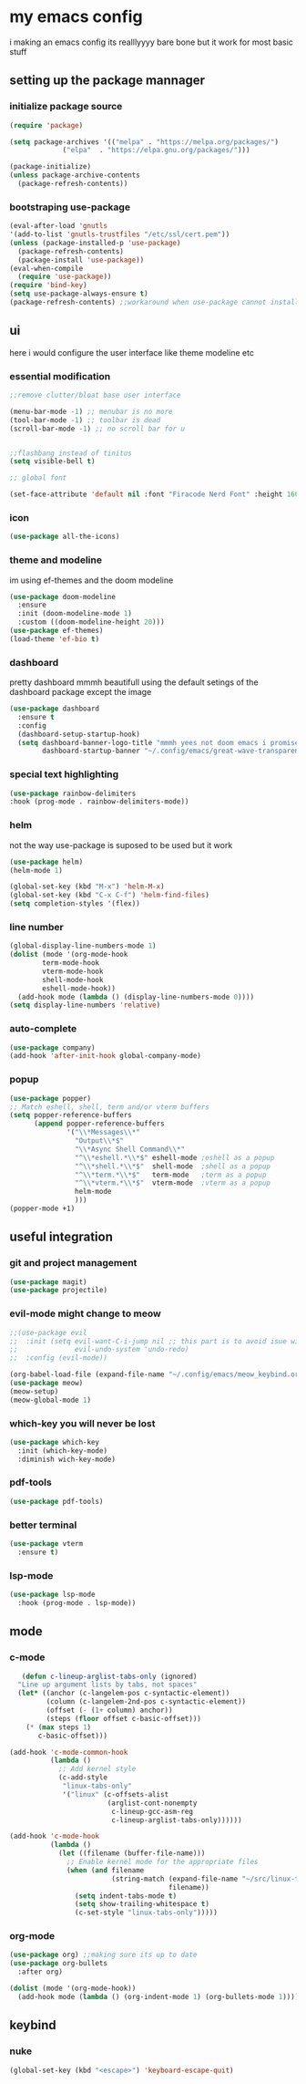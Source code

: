 * my emacs config
i making an emacs config its realllyyyy bare bone
but it work for most basic stuff 
** setting up the package mannager
*** initialize package source
#+begin_src emacs-lisp
  (require 'package)

  (setq package-archives '(("melpa" . "https://melpa.org/packages/")
			   ("elpa"  . "https://elpa.gnu.org/packages/")))

  (package-initialize)
  (unless package-archive-contents
    (package-refresh-contents))
#+end_src
*** bootstraping use-package
#+begin_src emacs-lisp
  (eval-after-load 'gnutls
  '(add-to-list 'gnutls-trustfiles "/etc/ssl/cert.pem"))
  (unless (package-installed-p 'use-package)
    (package-refresh-contents)
    (package-install 'use-package))
  (eval-when-compile
    (require 'use-package))
  (require 'bind-key)
  (setq use-package-always-ensure t)
  (package-refresh-contents) ;;workaround when use-package cannot install package
#+end_src
** ui
here i would configure the user interface like theme
modeline etc
*** essential modification
#+begin_src emacs-lisp
  ;;remove clutter/bloat base user interface

  (menu-bar-mode -1) ;; menubar is no more 
  (tool-bar-mode -1) ;; toolbar is dead
  (scroll-bar-mode -1) ;; no scroll bar for u


  ;;flashbang instead of tinitus
  (setq visible-bell t)

  ;; global font

  (set-face-attribute 'default nil :font "Firacode Nerd Font" :height 160)
#+end_src
*** icon
#+begin_src emacs-lisp
  (use-package all-the-icons)
#+end_src
*** theme and modeline
im using ef-themes and the doom modeline
#+begin_src emacs-lisp
  (use-package doom-modeline
    :ensure 
    :init (doom-modeline-mode 1)
    :custom ((doom-modeline-height 20)))
  (use-package ef-themes)
  (load-theme 'ef-bio t)
#+end_src
*** dashboard
pretty dashboard mmmh beautifull using the default setings
of the dashboard  package except the image
#+begin_src emacs-lisp
  (use-package dashboard
    :ensure t
    :config				
    (dashboard-setup-startup-hook)
    (setq dashboard-banner-logo-title "mmmh yees not doom emacs i promise"
          dashboard-startup-banner "~/.config/emacs/great-wave-transparent-2-small.png"))
  
#+end_src
*** special text highlighting
#+begin_src emacs-lisp
  (use-package rainbow-delimiters
  :hook (prog-mode . rainbow-delimiters-mode))

#+end_src
*** helm
not the way use-package is suposed to be used but it work
#+begin_src emacs-lisp
  (use-package helm)
  (helm-mode 1)

  (global-set-key (kbd "M-x") 'helm-M-x)
  (global-set-key (kbd "C-x C-f") 'helm-find-files)
  (setq completion-styles '(flex))
#+end_src
*** line number
#+begin_src emacs-lisp
  (global-display-line-numbers-mode 1)
  (dolist (mode '(org-mode-hook
		  term-mode-hook
		  vterm-mode-hook
		  shell-mode-hook
		  eshell-mode-hook))
    (add-hook mode (lambda () (display-line-numbers-mode 0))))
  (setq display-line-numbers 'relative)
#+end_src
*** auto-complete
#+begin_src emacs-lisp
  (use-package company)
  (add-hook 'after-init-hook global-company-mode)
#+end_src
*** popup
#+begin_src emacs-lisp
  (use-package popper)
  ;; Match eshell, shell, term and/or vterm buffers
  (setq popper-reference-buffers
        (append popper-reference-buffers
                '("\\*Messages\\*"
                  "Output\\*$"
                  "\\*Async Shell Command\\*"
                  "^\\*eshell.*\\*$" eshell-mode ;eshell as a popup
                  "^\\*shell.*\\*$"  shell-mode  ;shell as a popup
                  "^\\*term.*\\*$"   term-mode   ;term as a popup
                  "^\\*vterm.*\\*$"  vterm-mode  ;vterm as a popup
                  helm-mode
                  )))
  (popper-mode +1) 
#+end_src
** useful integration
*** git and project management
#+begin_src emacs-lisp
  (use-package magit)
  (use-package projectile)
#+end_src
*** evil-mode might change to meow
#+begin_src emacs-lisp
  ;;(use-package evil
  ;;  :init (setq evil-want-C-i-jump nil ;; this part is to avoid isue with tab in org-mode
  ;;              evil-undo-system 'undo-redo)
  ;;  :config (evil-mode))

  (org-babel-load-file (expand-file-name "~/.config/emacs/meow_keybind.org"))
  (use-package meow)
  (meow-setup)
  (meow-global-mode 1)
#+end_src
*** which-key you will never be lost
#+begin_src emacs-lisp
      (use-package which-key
        :init (which-key-mode)
        :diminish wich-key-mode)
#+end_src
*** pdf-tools
#+begin_src emacs-lisp
   (use-package pdf-tools)
#+end_src
*** better terminal
#+begin_src emacs-lisp
  (use-package vterm
    :ensure t)
  #+end_src
*** lsp-mode
#+begin_src emacs-lisp
  (use-package lsp-mode
    :hook (prog-mode . lsp-mode))
#+end_src
** mode
*** c-mode
#+begin_src emacs-lisp
     (defun c-lineup-arglist-tabs-only (ignored)
    "Line up argument lists by tabs, not spaces"
    (let* ((anchor (c-langelem-pos c-syntactic-element))
           (column (c-langelem-2nd-pos c-syntactic-element))
           (offset (- (1+ column) anchor))
           (steps (floor offset c-basic-offset)))
      (* (max steps 1)
         c-basic-offset)))

  (add-hook 'c-mode-common-hook
            (lambda ()
              ;; Add kernel style
              (c-add-style
               "linux-tabs-only"
               '("linux" (c-offsets-alist
                          (arglist-cont-nonempty
                           c-lineup-gcc-asm-reg
                           c-lineup-arglist-tabs-only))))))

  (add-hook 'c-mode-hook
            (lambda ()
              (let ((filename (buffer-file-name)))
                ;; Enable kernel mode for the appropriate files
                (when (and filename
                           (string-match (expand-file-name "~/src/linux-trees")
                                         filename))
                  (setq indent-tabs-mode t)
                  (setq show-trailing-whitespace t)
                  (c-set-style "linux-tabs-only")))))
#+end_src
*** org-mode
#+begin_src emacs-lisp
   (use-package org) ;;making sure its up to date
   (use-package org-bullets
     :after org)
  
   (dolist (mode '(org-mode-hook))
     (add-hook mode (lambda () (org-indent-mode 1) (org-bullets-mode 1))))
#+end_src
** keybind 
*** nuke
#+begin_src emacs-lisp
  (global-set-key (kbd "<escape>") 'keyboard-escape-quit)
#+end_src
